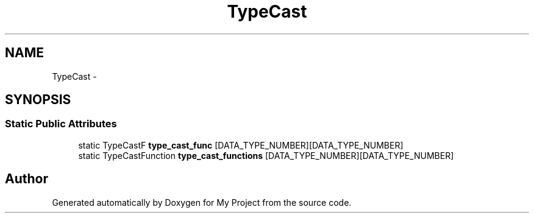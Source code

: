 .TH "TypeCast" 3 "Fri Oct 9 2015" "My Project" \" -*- nroff -*-
.ad l
.nh
.SH NAME
TypeCast \- 
.SH SYNOPSIS
.br
.PP
.SS "Static Public Attributes"

.in +1c
.ti -1c
.RI "static TypeCastF \fBtype_cast_func\fP [DATA_TYPE_NUMBER][DATA_TYPE_NUMBER]"
.br
.ti -1c
.RI "static TypeCastFunction \fBtype_cast_functions\fP [DATA_TYPE_NUMBER][DATA_TYPE_NUMBER]"
.br
.in -1c

.SH "Author"
.PP 
Generated automatically by Doxygen for My Project from the source code\&.
